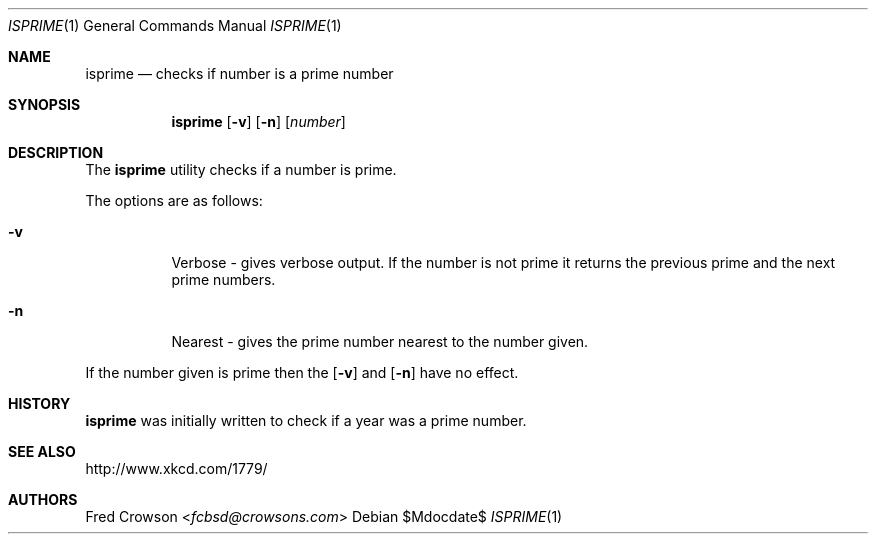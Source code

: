 .Dd $Mdocdate$
.Dt ISPRIME 1
.Os
.Sh NAME
.Nm isprime
.Nd checks if number is a prime number
.Sh SYNOPSIS
.Nm isprime
.Op Fl v
.Op Fl n
.Op Ar number
.Sh DESCRIPTION
The
.Nm
utility checks if a number is prime.  
.Pp
The options are as follows:
.Bl -tag -width Ds
.It Fl v
Verbose - gives verbose output. If the number is not prime it returns the previous prime and the next prime numbers.
.It Fl n
Nearest - gives the prime number nearest to the number given.
.El
.Pp
If the number given is prime then the 
.Op Fl v
and 
.Op Fl n
have no effect.
.Sh HISTORY
.Nm 
was initially written to check if a year was a prime number.
.Sh SEE ALSO
.Lk http://www.xkcd.com/1779/ 
.Sh AUTHORS
.An Fred Crowson Aq Mt fcbsd@crowsons.com
